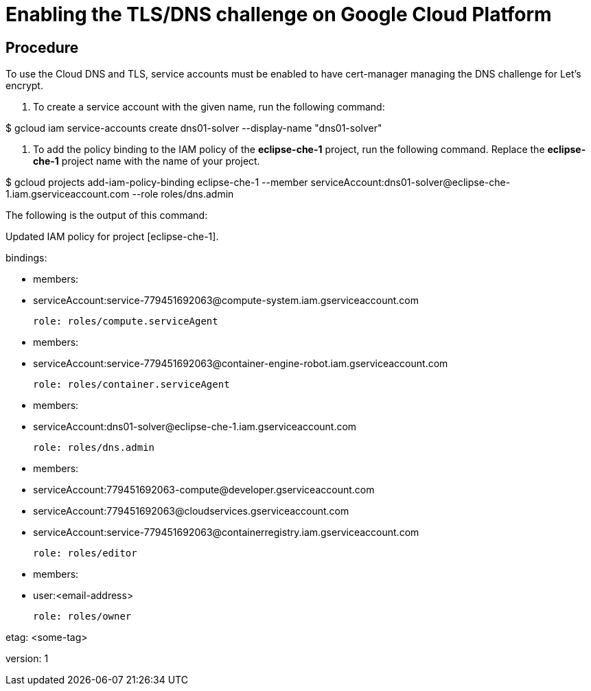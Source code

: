 [id="enabling-the-tls-dns-challenge-on-google-cloud-platform_{context}"]
= Enabling the TLS/DNS challenge on Google Cloud Platform

[discrete]
== Procedure


To use the Cloud DNS and TLS, service accounts must be enabled to have cert-manager managing the DNS challenge for Let’s encrypt.

1.  To create a service account with the given name, run the following command:

$ gcloud iam service-accounts create dns01-solver --display-name "dns01-solver"

1.  To add the policy binding to the IAM policy of the *eclipse-che-1* project, run the following command. Replace the *eclipse-che-1* project name with the name of your project.

$ gcloud projects add-iam-policy-binding eclipse-che-1 --member serviceAccount:dns01-solver@eclipse-che-1.iam.gserviceaccount.com --role roles/dns.admin

The following is the output of this command:

Updated IAM policy for project [eclipse-che-1].

bindings:

- members:

 - serviceAccount:service-779451692063@compute-system.iam.gserviceaccount.com

 role: roles/compute.serviceAgent

- members:

 - serviceAccount:service-779451692063@container-engine-robot.iam.gserviceaccount.com

 role: roles/container.serviceAgent

- members:

 - serviceAccount:dns01-solver@eclipse-che-1.iam.gserviceaccount.com

 role: roles/dns.admin

- members:

 - serviceAccount:779451692063-compute@developer.gserviceaccount.com

 - serviceAccount:779451692063@cloudservices.gserviceaccount.com

 - serviceAccount:service-779451692063@containerregistry.iam.gserviceaccount.com

 role: roles/editor

- members:

 - user:<email-address>

 role: roles/owner

etag: <some-tag>

version: 1